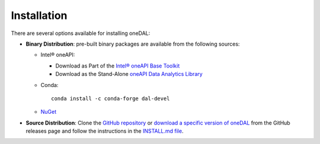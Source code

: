 .. Copyright 2019 Intel Corporation
..
.. Licensed under the Apache License, Version 2.0 (the "License");
.. you may not use this file except in compliance with the License.
.. You may obtain a copy of the License at
..
..     http://www.apache.org/licenses/LICENSE-2.0
..
.. Unless required by applicable law or agreed to in writing, software
.. distributed under the License is distributed on an "AS IS" BASIS,
.. WITHOUT WARRANTIES OR CONDITIONS OF ANY KIND, either express or implied.
.. See the License for the specific language governing permissions and
.. limitations under the License.

Installation
============

There are several options available for installing oneDAL:

- **Binary Distribution**: pre-built binary packages are available from the following sources:

  - Intel® oneAPI:

    - Download as Part of the `Intel® oneAPI Base Toolkit <https://www.intel.com/content/www/us/en/developer/tools/oneapi/base-toolkit-download.html>`__
    - Download as the Stand-Alone `oneAPI Data Analytics Library <https://www.intel.com/content/www/us/en/developer/tools/oneapi/onedal-download.html>`__
  - Conda: ::

      conda install -c conda-forge dal-devel

  - `NuGet <https://www.nuget.org/packages/inteldal.devel.linux-x64>`__

- **Source Distribution**: Clone the `GitHub repository <https://github.com/uxlfoundation/oneDAL>`__ or `download a specific version of oneDAL <https://github.com/uxlfoundation/oneDAL/releases>`__ from the GitHub releases page and follow the instructions in the `INSTALL.md file <https://github.com/uxlfoundation/oneDAL/blob/main/INSTALL.md>`__.

.. seealso::

   - :ref:`onedal_get_started`
